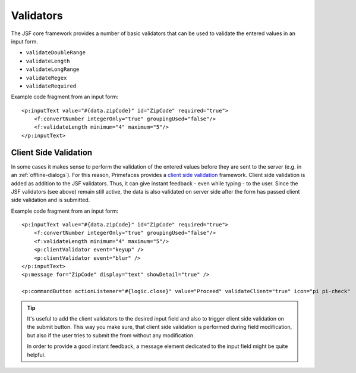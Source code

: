 Validators
----------

The JSF core framework provides a number of basic validators that can be
used to validate the entered values in an input form.

-  ``validateDoubleRange``
-  ``validateLength``
-  ``validateLongRange``
-  ``validateRegex``
-  ``validateRequired``

Example code fragment from an input form:

::

               <p:inputText value="#{data.zipCode}" id="ZipCode" required="true">
                   <f:convertNumber integerOnly="true" groupingUsed="false"/>
                   <f:validateLength minimum="4" maximum="5"/>
               </p:inputText>     


.. _html-dialog-client-side-validation:

Client Side Validation
^^^^^^^^^^^^^^^^^^^^^^

In some cases it makes sense to perform the validation of the entered
values before they are sent to the server (e.g. in an :ref:`offline-dialogs`).
For this reason, Primefaces provides a `client side
validation <http://www.primefaces.org/showcase/ui/csv/basic.xhtml>`__
framework. Client side validation is added as addition to the JSF
validators. Thus, it can give instant feedback - even while typing - to
the user. Since the JSF validators (see above) remain still active, the
data is also validated on server side after the form has passed client
side validation and is submitted.

Example code fragment from an input form:

::

               <p:inputText value="#{data.zipCode}" id="ZipCode" required="true">
                   <f:convertNumber integerOnly="true" groupingUsed="false"/>
                   <f:validateLength minimum="4" maximum="5"/>
                   <p:clientValidator event="keyup" />
                   <p:clientValidator event="blur" />
               </p:inputText>     
               <p:message for="ZipCode" display="text" showDetail="true" />
               
               <p:commandButton actionListener="#{logic.close}" value="Proceed" validateClient="true" icon="pi pi-check"  />
           

.. tip::

   It's useful to add the client validators to the desired input field
   and also to trigger client side validation on the submit button. This
   way you make sure, that client side validation is performed during
   field modification, but also if the user tries to submit the from
   without any modification.

   In order to provide a good instant feedback, a message element
   dedicated to the input field might be quite helpful.
